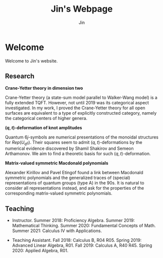 #+TITLE: Jin's Webpage
#+AUTHOR: Jin
#+DATE:
#+EMAIL:
#+OPTIONS: ':t *:t -:t ::t <:t H:3 \n:nil ^:t arch:headline author:t c:nil
#+OPTIONS: creator:comment d:(not LOGBOOK) date:t e:t email:nil f:t inline:t
#+OPTIONS: num:t p:nil pri:nil stat:t tags:t tasks:t tex:t timestamp:t toc:nil
#+OPTIONS: todo:t |:t
#+CREATOR:
#+DESCRIPTION:
#+EXCLUDE_TAGS: noexport
#+KEYWORDS:
#+LANGUAGE:
#+SELECT_TAGS: export
#+HTML_HEAD: <link rel="stylesheet" href="./style.css" />

* Welcome

Welcome to Jin's website.

** Research

  *Crane-Yetter theory in dimension two*

  Crane-Yetter theory (a state-sum model parallel to Walker-Wang
  model) is a fully extended TQFT. However, not until 2019 was
  its categorical aspect investigated. In my work, I proved the
  Crane-Yetter theory for all open surfaces are equivalent to a
  type of explicitly constructed category, namely the categorical
  centers of higher genera.

  *$(q,t)$-deformation of knot amplitudes*

  Quantum $6j$-symbols are numerical presentations of the
  monoidal structures for $Rep(U_{q}\mathfrak{g})$. Their squares
  seem to admit $(q,t)$-deformations by the numerical evidence
  discovered by Shamil Shakirov and Semeon Arthamonov. We aim to
  find a theoretic basis for such $(q,t)$-deformation.

  *Matrix-valued symmetric Macdonald polynomials*

  Alexander Kirillov and Pavel Etingof found a link between
  Macdonald symmetric polynomials and the generalized traces of
  (special) representations of quantum groups (type A) in the
  90s. It is natural to consider all representations instead, and
  ask for the properties of the corresponding matrix-valued
  symmetric polynomials.

** Teaching

+ Instructor. Summer 2018: Proficiency Algebra. Summer 2019:
  Mathematical Thinking. Summer 2020: Fundamental Concepts of
  Math. Summer 2021: Calculus IV with Applications.

+ Teaching Assistant. Fall 2018: Calculus B, R04 R05. Spring
  2019: Advanced Linear Algebra, R01. Fall 2019: Calculus A, R40
  R45. Spring 2020: Applied Algebra, R01.

** Essay :noexport:

[[./invariant.org]]

